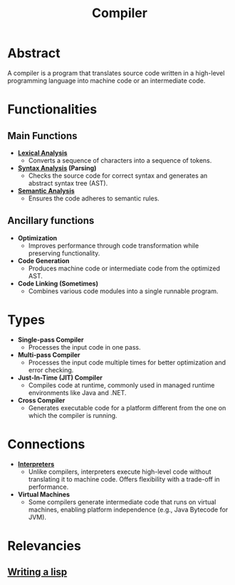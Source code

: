 :PROPERTIES:
:ID:       9c76498b-d358-4a8c-9e52-24c6f1668f8f
:END:
#+title: Compiler
#+filetags: :cs:compiler:

* Abstract
  A compiler is a program that translates source code written in a high-level programming language into machine code or an intermediate code.
* Functionalities
** Main Functions
  - *[[id:700dff70-2a6d-40d4-8e81-996b3be39b47][Lexical Analysis]]*
    - Converts a sequence of characters into a sequence of tokens.
  - *[[id:5b9cb73a-3b58-4055-b762-ab9cbcebe044][Syntax Analysis]] (Parsing)*
    - Checks the source code for correct syntax and generates an abstract syntax tree (AST).
  - *[[id:3f4d2288-6690-4d72-8134-689c76c8e46b][Semantic Analysis]]*
    - Ensures the code adheres to semantic rules.

** Ancillary functions
  - *Optimization*
    - Improves performance through code transformation while preserving functionality.
  - *Code Generation*
    - Produces machine code or intermediate code from the optimized AST.
  - *Code Linking (Sometimes)*
    - Combines various code modules into a single runnable program.

* Types
  - *Single-pass Compiler*
    - Processes the input code in one pass.
  - *Multi-pass Compiler*
    - Processes the input code multiple times for better optimization and error checking.
  - *Just-In-Time (JIT) Compiler*
    - Compiles code at runtime, commonly used in managed runtime environments like Java and .NET.
  - *Cross Compiler*
    - Generates executable code for a platform different from the one on which the compiler is running.
* Connections
  - *[[id:eda24e82-a549-4cc6-96e6-a5330368811d][Interpreters]]*
    - Unlike compilers, interpreters execute high-level code without translating it to machine code. Offers flexibility with a trade-off in performance.
  - *Virtual Machines*
    - Some compilers generate intermediate code that runs on virtual machines, enabling platform independence (e.g., Java Bytecode for JVM).

* Relevancies
** [[id:2dfa41e9-07ba-4deb-a466-af409fa8b465][Writing a lisp]]
